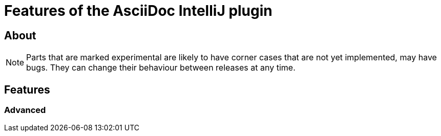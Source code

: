 = Features of the AsciiDoc IntelliJ plugin

:experimental:


== About

NOTE: Parts that are marked experimental are likely to have corner cases that are not yet implemented, may have bugs.
They can change their behaviour between releases at any time.

== Features

=== Advanced



